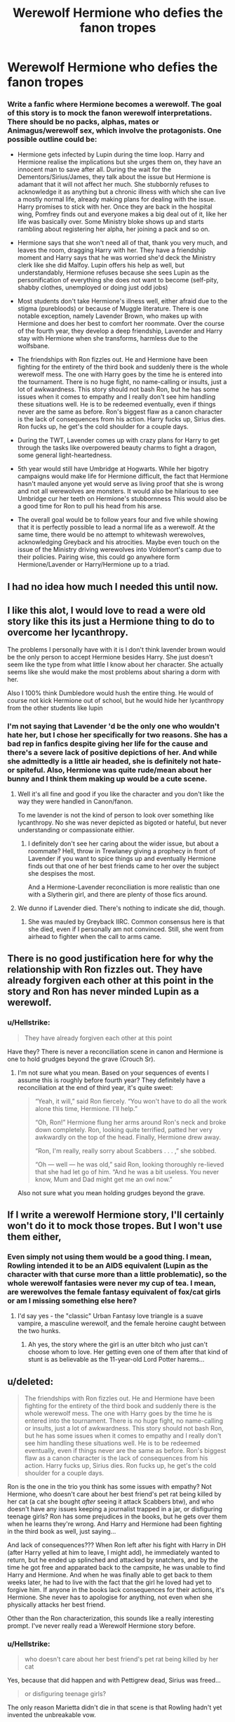 #+TITLE: Werewolf Hermione who defies the fanon tropes

* Werewolf Hermione who defies the fanon tropes
:PROPERTIES:
:Author: Hellstrike
:Score: 19
:DateUnix: 1535727292.0
:DateShort: 2018-Aug-31
:FlairText: Prompt
:END:
*** Write a fanfic where Hermione becomes a werewolf. The goal of this story is to mock the fanon werewolf interpretations. There should be no packs, alphas, mates or Animagus/werewolf sex, which involve the protagonists. One possible outline could be:
    :PROPERTIES:
    :CUSTOM_ID: write-a-fanfic-where-hermione-becomes-a-werewolf.-the-goal-of-this-story-is-to-mock-the-fanon-werewolf-interpretations.-there-should-be-no-packs-alphas-mates-or-animaguswerewolf-sex-which-involve-the-protagonists.-one-possible-outline-could-be
    :END:

- Hermione gets infected by Lupin during the time loop. Harry and Hermione realise the implications but she urges them on, they have an innocent man to save after all. During the wait for the Dementors/Sirius/James, they talk about the issue but Hermione is adamant that it will not affect her much. She stubbornly refuses to acknowledge it as anything but a chronic illness with which she can live a mostly normal life, already making plans for dealing with the issue. Harry promises to stick with her. Once they are back in the hospital wing, Pomfrey finds out and everyone makes a big deal out of it, like her life was basically over. Some Ministry bloke shows up and starts rambling about registering her alpha, her joining a pack and so on.

- Hermione says that she won't need all of that, thank you very much, and leaves the room, dragging Harry with her. They have a friendship moment and Harry says that he was worried she'd deck the Ministry clerk like she did Malfoy. Lupin offers his help as well, but understandably, Hermione refuses because she sees Lupin as the personification of everything she does not want to become (self-pity, shabby clothes, unemployed or doing just odd jobs)

- Most students don't take Hermione's illness well, either afraid due to the stigma (purebloods) or because of Muggle literature. There is one notable exception, namely Lavender Brown, who makes up with Hermione and does her best to comfort her roommate. Over the course of the fourth year, they develop a deep friendship, Lavender and Harry stay with Hermione when she transforms, harmless due to the wolfsbane.

- The friendships with Ron fizzles out. He and Hermione have been fighting for the entirety of the third book and suddenly there is the whole werewolf mess. The one with Harry goes by the time he is entered into the tournament. There is no huge fight, no name-calling or insults, just a lot of awkwardness. This story should not bash Ron, but he has some issues when it comes to empathy and I really don't see him handling these situations well. He is to be redeemed eventually, even if things never are the same as before. Ron's biggest flaw as a canon character is the lack of consequences from his action. Harry fucks up, Sirius dies. Ron fucks up, he get's the cold shoulder for a couple days.

- During the TWT, Lavender comes up with crazy plans for Harry to get through the tasks like overpowered beauty charms to fight a dragon, some general light-heartedness.

- 5th year would still have Umbridge at Hogwarts. While her bigotry campaigns would make life for Hermione difficult, the fact that Hermione hasn't mauled anyone yet would serve as living proof that she is wrong and not all werewolves are monsters. It would also be hilarious to see Umbridge cur her teeth on Hermione's stubbornness This would also be a good time for Ron to pull his head from his arse.

- The overall goal would be to follow years four and five while showing that it is perfectly possible to lead a normal life as a werewolf. At the same time, there would be no attempt to whitewash werewolves, acknowledging Greyback and his atrocities. Maybe even touch on the issue of the Ministry driving werewolves into Voldemort's camp due to their policies. Pairing wise, this could go anywhere form Hermione/Lavender or Harry/Hermione up to a triad.


** I had no idea how much I needed this until now.
:PROPERTIES:
:Author: RudelyCondescending
:Score: 15
:DateUnix: 1535728975.0
:DateShort: 2018-Aug-31
:END:


** I like this alot, I would love to read a were old story like this its just a Hermione thing to do to overcome her lycanthropy.

The problems I personally have with it is I don't think lavender brown would be the only person to accept Hermione besides Harry. She just doesn't seem like the type from what little I know about her character. She actually seems like she would make the most problems about sharing a dorm with her.

Also I 100% think Dumbledore would hush the entire thing. He would of course not kick Hermione out of school, but he would hide her lycanthropy from the other students like lupin
:PROPERTIES:
:Score: 12
:DateUnix: 1535740351.0
:DateShort: 2018-Aug-31
:END:

*** I'm not saying that Lavender 'd be the only one who wouldn't hate her, but I chose her specifically for two reasons. She has a bad rep in fanfics despite giving her life for the cause and there's a severe lack of positive depictions of her. And while she admittedly is a little air headed, she is definitely not hate- or spiteful. Also, Hermione was quite rude/mean about her bunny and I think them making up would be a cute scene.
:PROPERTIES:
:Author: Hellstrike
:Score: 7
:DateUnix: 1535742165.0
:DateShort: 2018-Aug-31
:END:

**** Well it's all fine and good if you like the character and you don't like the way they were handled in Canon/fanon.

To me lavender is not the kind of person to look over something like lycanthropy. No she was never depicted as bigoted or hateful, but never understanding or compassionate eithier.
:PROPERTIES:
:Score: 3
:DateUnix: 1535749488.0
:DateShort: 2018-Sep-01
:END:

***** I definitely don't see her caring about the wider issue, but about a roommate? Hell, throw in Trewlaney giving a prophecy in front of Lavender if you want to spice things up and eventually Hermione finds out that one of her best friends came to her over the subject she despises the most.

And a Hermione-Lavender reconciliation is more realistic than one with a Slytherin girl, and there are plenty of those fics around.
:PROPERTIES:
:Author: Hellstrike
:Score: 4
:DateUnix: 1535753601.0
:DateShort: 2018-Sep-01
:END:


**** We dunno if Lavender died. There's nothing to indicate she did, though.
:PROPERTIES:
:Author: AutumnSouls
:Score: 2
:DateUnix: 1535743775.0
:DateShort: 2018-Aug-31
:END:

***** She was mauled by Greyback IIRC. Common consensus here is that she died, even if I personally am not convinced. Still, she went from airhead to fighter when the call to arms came.
:PROPERTIES:
:Author: Hellstrike
:Score: 4
:DateUnix: 1535744156.0
:DateShort: 2018-Sep-01
:END:


** There is no good justification here for why the relationship with Ron fizzles out. They have already forgiven each other at this point in the story and Ron has never minded Lupin as a werewolf.
:PROPERTIES:
:Author: elizabnthe
:Score: 15
:DateUnix: 1535754264.0
:DateShort: 2018-Sep-01
:END:

*** u/Hellstrike:
#+begin_quote
  They have already forgiven each other at this point
#+end_quote

Have they? There is never a reconciliation scene in canon and Hermione is one to hold grudges beyond the grave (Crouch Sr).
:PROPERTIES:
:Author: Hellstrike
:Score: -1
:DateUnix: 1535754367.0
:DateShort: 2018-Sep-01
:END:

**** I'm not sure what you mean. Based on your sequences of events I assume this is roughly before fourth year? They definitely have a reconciliation at the end of third year, it's quite sweet:

#+begin_quote
  “Yeah, it will,” said Ron fiercely. “You won't have to do all the work alone this time, Hermione. I'll help.”

  “Oh, Ron!” Hermione flung her arms around Ron's neck and broke down completely. Ron, looking quite terrified, patted her very awkwardly on the top of the head. Finally, Hermione drew away.

  “Ron, I'm really, really sorry about Scabbers . . . ,” she sobbed.

  “Oh --- well --- he was old,” said Ron, looking thoroughly re-lieved that she had let go of him. “And he was a bit useless. You never know, Mum and Dad might get me an owl now.”
#+end_quote

Also not sure what you mean holding grudges beyond the grave.
:PROPERTIES:
:Author: elizabnthe
:Score: 17
:DateUnix: 1535755002.0
:DateShort: 2018-Sep-01
:END:


** If I write a werewolf Hermione story, I'll certainly won't do it to mock those tropes. But I won't use them either,
:PROPERTIES:
:Author: Starfox5
:Score: 8
:DateUnix: 1535729066.0
:DateShort: 2018-Aug-31
:END:

*** Even simply not using them would be a good thing. I mean, Rowling intended it to be an AIDS equivalent (Lupin as the character with that curse more than a little problematic), so the whole werewolf fantasies were never my cup of tea. I mean, are werewolves the female fantasy equivalent of fox/cat girls or am I missing something else here?
:PROPERTIES:
:Author: Hellstrike
:Score: 5
:DateUnix: 1535742792.0
:DateShort: 2018-Aug-31
:END:

**** I'd say yes - the "classic" Urban Fantasy love triangle is a suave vampire, a masculine werewolf, and the female heroine caught between the two hunks.
:PROPERTIES:
:Author: Starfox5
:Score: 3
:DateUnix: 1535746555.0
:DateShort: 2018-Sep-01
:END:

***** Ah yes, the story where the girl is an utter bitch who just can't choose whom to love. Her getting even one of them after that kind of stunt is as believable as the 11-year-old Lord Potter harems...
:PROPERTIES:
:Author: Hellstrike
:Score: 3
:DateUnix: 1535747311.0
:DateShort: 2018-Sep-01
:END:


** u/deleted:
#+begin_quote
  The friendships with Ron fizzles out. He and Hermione have been fighting for the entirety of the third book and suddenly there is the whole werewolf mess. The one with Harry goes by the time he is entered into the tournament. There is no huge fight, no name-calling or insults, just a lot of awkwardness. This story should not bash Ron, but he has some issues when it comes to empathy and I really don't see him handling these situations well. He is to be redeemed eventually, even if things never are the same as before. Ron's biggest flaw as a canon character is the lack of consequences from his action. Harry fucks up, Sirius dies. Ron fucks up, he get's the cold shoulder for a couple days.
#+end_quote

Ron is the one in the trio you think has some issues with empathy? Not Hermione, who doesn't care about her best friend's pet rat being killed by her cat (a cat she bought /after/ seeing it attack Scabbers btw), and who doesn't have any issues keeping a journalist trapped in a jar, or disfiguring teenage girls? Ron has some prejudices in the books, but he gets over them when he learns they're wrong. And Harry and Hermione had been fighting in the third book as well, just saying...

And lack of consequences??? When Ron left after his fight with Harry in DH (after Harry yelled at him to leave, I might add), he immediately wanted to return, but he ended up splinched and attacked by snatchers, and by the time he got free and apparated back to the campsite, he was unable to find Harry and Hermione. And when he was finally able to get back to them weeks later, he had to live with the fact that the girl he loved had yet to forgive him. If anyone in the books lack consequences for their actions, it's Hermione. She never has to apologise for anything, not even when she physically attacks her best friend.

Other than the Ron characterization, this sounds like a really interesting prompt. I've never really read a Werewolf Hermione story before.
:PROPERTIES:
:Score: 10
:DateUnix: 1535748775.0
:DateShort: 2018-Sep-01
:END:

*** u/Hellstrike:
#+begin_quote
  who doesn't care about her best friend's pet rat being killed by her cat
#+end_quote

Yes, because that did happen and with Pettigrew dead, Sirius was freed...

#+begin_quote
  or disfiguring teenage girls?
#+end_quote

The only reason Marietta didn't die in that scene is that Rowling hadn't yet invented the unbreakable vow.

#+begin_quote
  he had to live with the fact that the girl he loved had yet to forgive him
#+end_quote

But she did forgive him. Harry lost Sirius when he fucked up, the last link to his family. Ron didn't get his dick wet sooner. And him not believing Harry in GoF had even fewer consequences.

#+begin_quote
  If anyone in the books lack consequences for their actions, it's Hermione.
#+end_quote

The one situation where she fucks up is the Firebolt incident, where she was actually right (even if she did the wrong thing). Other than that, there is very little you can blame her for. Umbridge got what she deserved, Snape deserved a lot more than torched robes, the beetle jar was certainly more pleasant than a couple years behind bars.

#+begin_quote
  I've never really read a Werewolf Hermione story before.
#+end_quote

I have, they are horrible. In fact, so bad that I wrote this prompt as a response. The best story with Hermione and werewolves is that one smutty one-shot where Harry is turned and they have some rough sex (both as humans) once Hermione checks up on him. Everything else is just werewolf fetish 101.
:PROPERTIES:
:Author: Hellstrike
:Score: 2
:DateUnix: 1535749704.0
:DateShort: 2018-Sep-01
:END:

**** I don't get how this is a flaw in his character. Ron suffers the consequences from his actions and learns from his mistakes. It doesn't have to be permanent consequences-in real life people don't have permanent consequences either all the time.

Hermione screws up too-she angers the centaurs, she panics in high-stress situations, Gildory Lockhart, most of Half Blood Prince. But like Ron none of it's long-lasting. Harry's screw up had the misfortune to be a life or death scenario.
:PROPERTIES:
:Author: elizabnthe
:Score: 7
:DateUnix: 1535753742.0
:DateShort: 2018-Sep-01
:END:


**** u/DrunkBystander:
#+begin_quote
  Other than that, there is very little you can blame her for. Umbridge got what she deserved, Snape deserved a lot more than torched robes
#+end_quote

Snape's robes weren't torched. As I git to know she used illusion fire spell on him.

Hermione permanently scared Marietta's face. This action had no justification and was borderline dark.
:PROPERTIES:
:Author: DrunkBystander
:Score: 0
:DateUnix: 1535785294.0
:DateShort: 2018-Sep-01
:END:

***** Usually, betraying a resistance group (they even call themselves Army) has the same consequences as any treason. Like I said, the only reason Marietta didn't drop dead is because Rowling hadn't invented the necessary spells yet (and because it's a children's book). I mean, the very same Hermione who set up the DA list later lead Umbridge into the Forbidden Forest where the three outcomes were squashed by Hagrid's half brother, rape by Centaurs or giant spider dinner.
:PROPERTIES:
:Author: Hellstrike
:Score: 3
:DateUnix: 1535787052.0
:DateShort: 2018-Sep-01
:END:

****** u/DrunkBystander:
#+begin_quote
  betraying a resistance group (they even call themselves Army) has the same consequences as any treason
#+end_quote

Except they are just children who decided to play in “resistance” with their school administration.

No ones life was in danger, no one threw Killing Curses. They just didn't like new school rules.

Permanent body damage for telling something to a teacher is very out of line and a serious crime itself.
:PROPERTIES:
:Author: DrunkBystander
:Score: 1
:DateUnix: 1535787609.0
:DateShort: 2018-Sep-01
:END:

******* Umbridge was torturing children and her teaching style was setting them up to murdered without a chance to defend themselves or their family. And the Veritasserum wasn't exactly authorized either.

For betraying the resistance against that, a traitor's mark is a small price and pay.
:PROPERTIES:
:Author: Hellstrike
:Score: 4
:DateUnix: 1535788743.0
:DateShort: 2018-Sep-01
:END:

******** u/DrunkBystander:
#+begin_quote
  setting them up to murdered without a chance to defend themselves or their family.
#+end_quote

Who said it? Can it be proved without foreknowledge?

They were children. Nothing justifies violence up to permanent marks.
:PROPERTIES:
:Author: DrunkBystander
:Score: 1
:DateUnix: 1535792155.0
:DateShort: 2018-Sep-01
:END:

********* Voldemort just returned, everyone in the DA knew that, and Umbridge is depriving them of effective lessons. Hell, Marietta knows that and still sells them out.
:PROPERTIES:
:Author: Hellstrike
:Score: 2
:DateUnix: 1535793306.0
:DateShort: 2018-Sep-01
:END:

********** u/DrunkBystander:
#+begin_quote
  Voldemort just returned, everyone in the DA knew that
#+end_quote

No, they listened Harry and joined his club in order to get their OWLs. Thinking that Harry will teach them some “magic” magic that allows them to beat DEs is stupid.

Under psychological pressure Marietta told school administration (and the government representative) about an unauthorized school club. Nothing more.

Using violence and permanent body damage is something to be expected from young DEs (Malfoy and Co), yet it's OK, because it's Hermione who did it.
:PROPERTIES:
:Author: DrunkBystander
:Score: 2
:DateUnix: 1535796315.0
:DateShort: 2018-Sep-01
:END:

*********** No, it's ok because Marietta's actions directly helped Voldemort. Even if she doesn't believe that Voldemort is back, his most notorious Death Eaters were just recently freed from Azkaban, and she just deprived the students of their only form of self defence instructions.

The OWL argument is bullshit since Marietta is in the sixth year. It might have been an argument for a couple of its members, but not for her.

And if she had issues with the DA, she should have gone to a legitimate part of the law enforcement, not a psychopath who gets off from torturing children.
:PROPERTIES:
:Author: Hellstrike
:Score: 2
:DateUnix: 1535797664.0
:DateShort: 2018-Sep-01
:END:


** Huh, sounds like three fanfics in one to me.

- A werewolf protagonist works to undermine Greyback's propaganda and promote smarter, more responsible management of lycanthropy.

- Lavender Brown is friends with Harry, and brings her zany schemes to bear for the Triwizard Tournament.

- Muggleborn and werewolf Hermione vs Umbridge, using politeness judo and rational arguments against her bigotry.
:PROPERTIES:
:Author: Avaday_Daydream
:Score: 3
:DateUnix: 1535767891.0
:DateShort: 2018-Sep-01
:END:

*** Number three would turn into "polite judo fails utterly against a bigot's axe - remember: Umbridge isn't rational - she is a bigot who tried to murder a child to support her superior and tortured other children. Trying to use rational arguments against her won't work unless you have an authority figure keeping Umbridge in check already.
:PROPERTIES:
:Author: Starfox5
:Score: 4
:DateUnix: 1535802807.0
:DateShort: 2018-Sep-01
:END:
